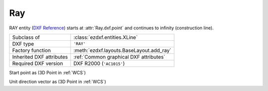 Ray
===

.. module:: ezdxf.entities
    :noindex:

RAY entity (`DXF Reference`_) starts at :attr:`Ray.dxf.point` and continues to infinity (construction line).

======================== ==========================================
Subclass of              :class:`ezdxf.entities.XLine`
DXF type                 ``'RAY'``
Factory function         :meth:`ezdxf.layouts.BaseLayout.add_ray`
Inherited DXF attributes :ref:`Common graphical DXF attributes`
Required DXF version     DXF R2000 (``'AC1015'``)
======================== ==========================================

.. _DXF Reference: http://help.autodesk.com/view/OARX/2018/ENU/?guid=GUID-638B9F01-5D86-408E-A2DE-FA5D6ADBD415

.. class:: Ray

    .. attribute:: dxf.start

    Start point as (3D Point in :ref:`WCS`)

    .. attribute:: dxf.unit_vector

    Unit direction vector as (3D Point in :ref:`WCS`)

    .. automethod:: transform

    .. automethod:: translate
